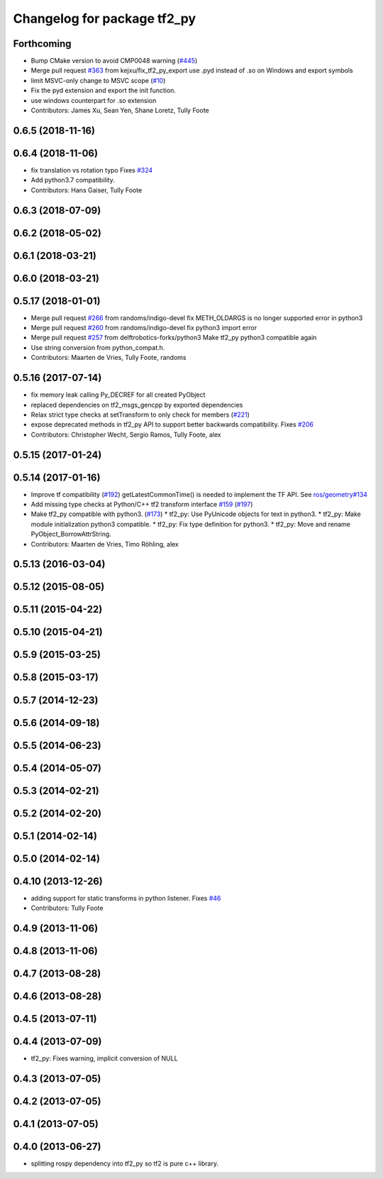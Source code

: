 ^^^^^^^^^^^^^^^^^^^^^^^^^^^^
Changelog for package tf2_py
^^^^^^^^^^^^^^^^^^^^^^^^^^^^

Forthcoming
-----------
* Bump CMake version to avoid CMP0048 warning (`#445 <https://github.com/ros/geometry2/issues/445>`_)
* Merge pull request `#363 <https://github.com/ros/geometry2/issues/363>`_ from kejxu/fix_tf2_py_export
  use .pyd instead of .so on Windows and export symbols
* limit MSVC-only change to MSVC scope (`#10 <https://github.com/ros/geometry2/issues/10>`_)
* Fix the pyd extension and export the init function.
* use windows counterpart for .so extension
* Contributors: James Xu, Sean Yen, Shane Loretz, Tully Foote

0.6.5 (2018-11-16)
------------------

0.6.4 (2018-11-06)
------------------
* fix translation vs rotation typo
  Fixes `#324 <https://github.com/ros/geometry2/issues/324>`_
* Add python3.7 compatibility.
* Contributors: Hans Gaiser, Tully Foote

0.6.3 (2018-07-09)
------------------

0.6.2 (2018-05-02)
------------------

0.6.1 (2018-03-21)
------------------

0.6.0 (2018-03-21)
------------------

0.5.17 (2018-01-01)
-------------------
* Merge pull request `#266 <https://github.com/ros/geometry2/issues/266>`_ from randoms/indigo-devel
  fix METH_OLDARGS is no longer supported error in python3
* Merge pull request `#260 <https://github.com/ros/geometry2/issues/260>`_ from randoms/indigo-devel
  fix python3 import error
* Merge pull request `#257 <https://github.com/ros/geometry2/issues/257>`_ from delftrobotics-forks/python3
  Make tf2_py python3 compatible again
* Use string conversion from python_compat.h.
* Contributors: Maarten de Vries, Tully Foote, randoms

0.5.16 (2017-07-14)
-------------------
* fix memory leak calling Py_DECREF for all created PyObject
* replaced dependencies on tf2_msgs_gencpp by exported dependencies
* Relax strict type checks at setTransform to only check for members (`#221 <https://github.com/ros/geometry2/issues/221>`_)
* expose deprecated methods in tf2_py API to support better backwards compatibility. Fixes `#206 <https://github.com/ros/geometry2/issues/206>`_
* Contributors: Christopher Wecht, Sergio Ramos, Tully Foote, alex

0.5.15 (2017-01-24)
-------------------

0.5.14 (2017-01-16)
-------------------
* Improve tf compatibility (`#192 <https://github.com/ros/geometry2/issues/192>`_)
  getLatestCommonTime() is needed to implement the TF API.
  See `ros/geometry#134 <https://github.com/ros/geometry/issues/134>`_
* Add missing type checks at Python/C++ tf2 transform interface `#159 <https://github.com/ros/geometry2/issues/159>`_ (`#197 <https://github.com/ros/geometry2/issues/197>`_)
* Make tf2_py compatible with python3. (`#173 <https://github.com/ros/geometry2/issues/173>`_)
  * tf2_py: Use PyUnicode objects for text in python3.
  * tf2_py: Make module initialization python3 compatible.
  * tf2_py: Fix type definition for python3.
  * tf2_py: Move and rename PyObject_BorrowAttrString.
* Contributors: Maarten de Vries, Timo Röhling, alex

0.5.13 (2016-03-04)
-------------------

0.5.12 (2015-08-05)
-------------------

0.5.11 (2015-04-22)
-------------------

0.5.10 (2015-04-21)
-------------------

0.5.9 (2015-03-25)
------------------

0.5.8 (2015-03-17)
------------------

0.5.7 (2014-12-23)
------------------

0.5.6 (2014-09-18)
------------------

0.5.5 (2014-06-23)
------------------

0.5.4 (2014-05-07)
------------------

0.5.3 (2014-02-21)
------------------

0.5.2 (2014-02-20)
------------------

0.5.1 (2014-02-14)
------------------

0.5.0 (2014-02-14)
------------------

0.4.10 (2013-12-26)
-------------------
* adding support for static transforms in python listener. Fixes `#46 <https://github.com/ros/geometry_experimental/issues/46>`_
* Contributors: Tully Foote

0.4.9 (2013-11-06)
------------------

0.4.8 (2013-11-06)
------------------

0.4.7 (2013-08-28)
------------------

0.4.6 (2013-08-28)
------------------

0.4.5 (2013-07-11)
------------------

0.4.4 (2013-07-09)
------------------
* tf2_py: Fixes warning, implicit conversion of NULL

0.4.3 (2013-07-05)
------------------

0.4.2 (2013-07-05)
------------------

0.4.1 (2013-07-05)
------------------

0.4.0 (2013-06-27)
------------------
* splitting rospy dependency into tf2_py so tf2 is pure c++ library.
